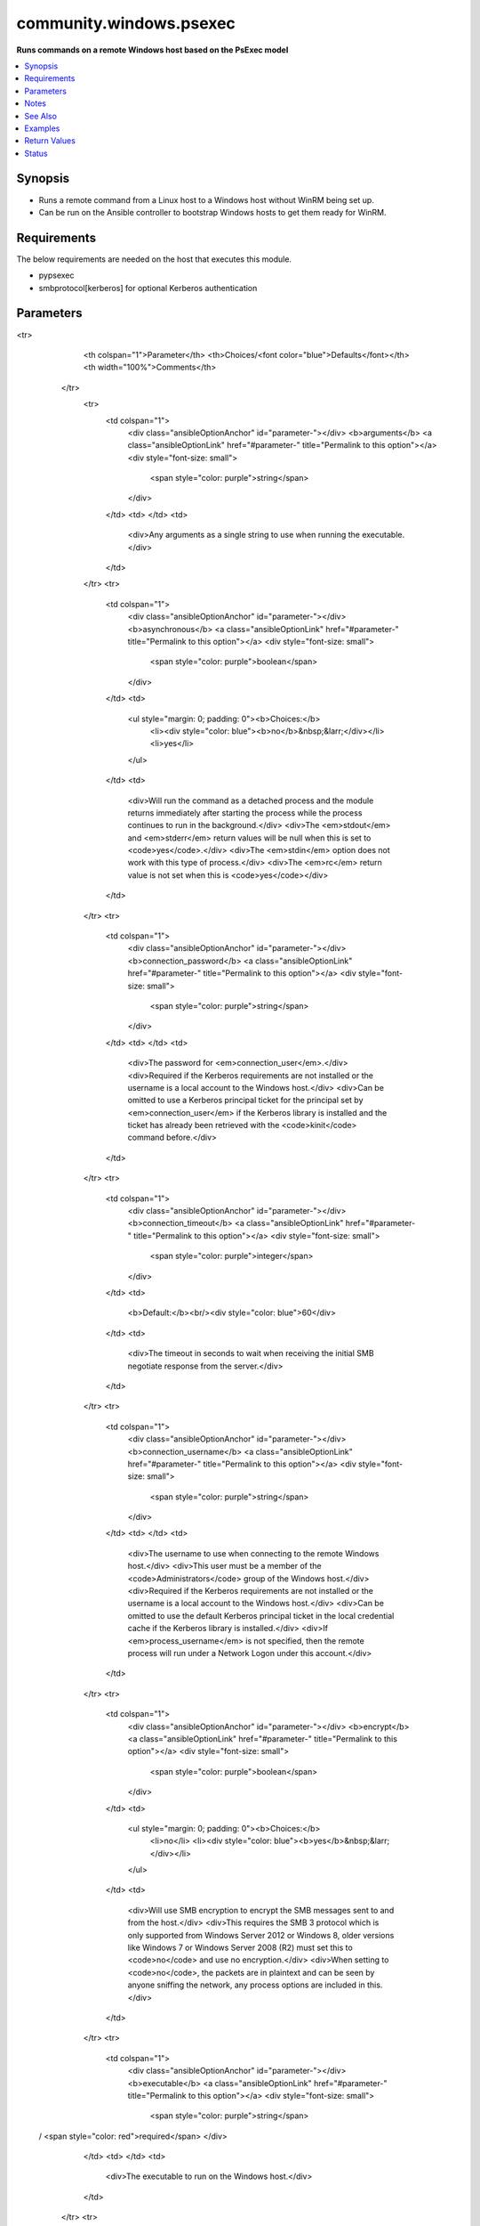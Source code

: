 .. _community.windows.psexec_module:


************************
community.windows.psexec
************************

**Runs commands on a remote Windows host based on the PsExec model**



.. contents::
   :local:
   :depth: 1


Synopsis
--------
- Runs a remote command from a Linux host to a Windows host without WinRM being set up.
- Can be run on the Ansible controller to bootstrap Windows hosts to get them ready for WinRM.



Requirements
------------
The below requirements are needed on the host that executes this module.

- pypsexec
- smbprotocol[kerberos] for optional Kerberos authentication


Parameters
----------

.. raw:: html

    <table  border=0 cellpadding=0 class="documentation-table">
<tr>
            <th colspan="1">Parameter</th>
            <th>Choices/<font color="blue">Defaults</font></th>
            <th width="100%">Comments</th>
        </tr>
            <tr>
                <td colspan="1">
                    <div class="ansibleOptionAnchor" id="parameter-"></div>
                    <b>arguments</b>
                    <a class="ansibleOptionLink" href="#parameter-" title="Permalink to this option"></a>
                    <div style="font-size: small">
                        <span style="color: purple">string</span>
                    </div>
                </td>
                <td>
                </td>
                <td>
                        <div>Any arguments as a single string to use when running the executable.</div>
                </td>
            </tr>
            <tr>
                <td colspan="1">
                    <div class="ansibleOptionAnchor" id="parameter-"></div>
                    <b>asynchronous</b>
                    <a class="ansibleOptionLink" href="#parameter-" title="Permalink to this option"></a>
                    <div style="font-size: small">
                        <span style="color: purple">boolean</span>
                    </div>
                </td>
                <td>
                        <ul style="margin: 0; padding: 0"><b>Choices:</b>
                                    <li><div style="color: blue"><b>no</b>&nbsp;&larr;</div></li>
                                    <li>yes</li>
                        </ul>
                </td>
                <td>
                        <div>Will run the command as a detached process and the module returns immediately after starting the process while the process continues to run in the background.</div>
                        <div>The <em>stdout</em> and <em>stderr</em> return values will be null when this is set to <code>yes</code>.</div>
                        <div>The <em>stdin</em> option does not work with this type of process.</div>
                        <div>The <em>rc</em> return value is not set when this is <code>yes</code></div>
                </td>
            </tr>
            <tr>
                <td colspan="1">
                    <div class="ansibleOptionAnchor" id="parameter-"></div>
                    <b>connection_password</b>
                    <a class="ansibleOptionLink" href="#parameter-" title="Permalink to this option"></a>
                    <div style="font-size: small">
                        <span style="color: purple">string</span>
                    </div>
                </td>
                <td>
                </td>
                <td>
                        <div>The password for <em>connection_user</em>.</div>
                        <div>Required if the Kerberos requirements are not installed or the username is a local account to the Windows host.</div>
                        <div>Can be omitted to use a Kerberos principal ticket for the principal set by <em>connection_user</em> if the Kerberos library is installed and the ticket has already been retrieved with the <code>kinit</code> command before.</div>
                </td>
            </tr>
            <tr>
                <td colspan="1">
                    <div class="ansibleOptionAnchor" id="parameter-"></div>
                    <b>connection_timeout</b>
                    <a class="ansibleOptionLink" href="#parameter-" title="Permalink to this option"></a>
                    <div style="font-size: small">
                        <span style="color: purple">integer</span>
                    </div>
                </td>
                <td>
                        <b>Default:</b><br/><div style="color: blue">60</div>
                </td>
                <td>
                        <div>The timeout in seconds to wait when receiving the initial SMB negotiate response from the server.</div>
                </td>
            </tr>
            <tr>
                <td colspan="1">
                    <div class="ansibleOptionAnchor" id="parameter-"></div>
                    <b>connection_username</b>
                    <a class="ansibleOptionLink" href="#parameter-" title="Permalink to this option"></a>
                    <div style="font-size: small">
                        <span style="color: purple">string</span>
                    </div>
                </td>
                <td>
                </td>
                <td>
                        <div>The username to use when connecting to the remote Windows host.</div>
                        <div>This user must be a member of the <code>Administrators</code> group of the Windows host.</div>
                        <div>Required if the Kerberos requirements are not installed or the username is a local account to the Windows host.</div>
                        <div>Can be omitted to use the default Kerberos principal ticket in the local credential cache if the Kerberos library is installed.</div>
                        <div>If <em>process_username</em> is not specified, then the remote process will run under a Network Logon under this account.</div>
                </td>
            </tr>
            <tr>
                <td colspan="1">
                    <div class="ansibleOptionAnchor" id="parameter-"></div>
                    <b>encrypt</b>
                    <a class="ansibleOptionLink" href="#parameter-" title="Permalink to this option"></a>
                    <div style="font-size: small">
                        <span style="color: purple">boolean</span>
                    </div>
                </td>
                <td>
                        <ul style="margin: 0; padding: 0"><b>Choices:</b>
                                    <li>no</li>
                                    <li><div style="color: blue"><b>yes</b>&nbsp;&larr;</div></li>
                        </ul>
                </td>
                <td>
                        <div>Will use SMB encryption to encrypt the SMB messages sent to and from the host.</div>
                        <div>This requires the SMB 3 protocol which is only supported from Windows Server 2012 or Windows 8, older versions like Windows 7 or Windows Server 2008 (R2) must set this to <code>no</code> and use no encryption.</div>
                        <div>When setting to <code>no</code>, the packets are in plaintext and can be seen by anyone sniffing the network, any process options are included in this.</div>
                </td>
            </tr>
            <tr>
                <td colspan="1">
                    <div class="ansibleOptionAnchor" id="parameter-"></div>
                    <b>executable</b>
                    <a class="ansibleOptionLink" href="#parameter-" title="Permalink to this option"></a>
                    <div style="font-size: small">
                        <span style="color: purple">string</span>
 / <span style="color: red">required</span>                    </div>
                </td>
                <td>
                </td>
                <td>
                        <div>The executable to run on the Windows host.</div>
                </td>
            </tr>
            <tr>
                <td colspan="1">
                    <div class="ansibleOptionAnchor" id="parameter-"></div>
                    <b>hostname</b>
                    <a class="ansibleOptionLink" href="#parameter-" title="Permalink to this option"></a>
                    <div style="font-size: small">
                        <span style="color: purple">string</span>
 / <span style="color: red">required</span>                    </div>
                </td>
                <td>
                </td>
                <td>
                        <div>The remote Windows host to connect to, can be either an IP address or a hostname.</div>
                </td>
            </tr>
            <tr>
                <td colspan="1">
                    <div class="ansibleOptionAnchor" id="parameter-"></div>
                    <b>integrity_level</b>
                    <a class="ansibleOptionLink" href="#parameter-" title="Permalink to this option"></a>
                    <div style="font-size: small">
                        <span style="color: purple">string</span>
                    </div>
                </td>
                <td>
                        <ul style="margin: 0; padding: 0"><b>Choices:</b>
                                    <li>limited</li>
                                    <li><div style="color: blue"><b>default</b>&nbsp;&larr;</div></li>
                                    <li>elevated</li>
                        </ul>
                </td>
                <td>
                        <div>The integrity level of the process when <em>process_username</em> is defined and is not equal to <code>System</code>.</div>
                        <div>When <code>default</code>, the default integrity level based on the system setup.</div>
                        <div>When <code>elevated</code>, the command will be run with Administrative rights.</div>
                        <div>When <code>limited</code>, the command will be forced to run with non-Administrative rights.</div>
                </td>
            </tr>
            <tr>
                <td colspan="1">
                    <div class="ansibleOptionAnchor" id="parameter-"></div>
                    <b>interactive</b>
                    <a class="ansibleOptionLink" href="#parameter-" title="Permalink to this option"></a>
                    <div style="font-size: small">
                        <span style="color: purple">boolean</span>
                    </div>
                </td>
                <td>
                        <ul style="margin: 0; padding: 0"><b>Choices:</b>
                                    <li><div style="color: blue"><b>no</b>&nbsp;&larr;</div></li>
                                    <li>yes</li>
                        </ul>
                </td>
                <td>
                        <div>Will run the process as an interactive process that shows a process Window of the Windows session specified by <em>interactive_session</em>.</div>
                        <div>The <em>stdout</em> and <em>stderr</em> return values will be null when this is set to <code>yes</code>.</div>
                        <div>The <em>stdin</em> option does not work with this type of process.</div>
                </td>
            </tr>
            <tr>
                <td colspan="1">
                    <div class="ansibleOptionAnchor" id="parameter-"></div>
                    <b>interactive_session</b>
                    <a class="ansibleOptionLink" href="#parameter-" title="Permalink to this option"></a>
                    <div style="font-size: small">
                        <span style="color: purple">integer</span>
                    </div>
                </td>
                <td>
                        <b>Default:</b><br/><div style="color: blue">0</div>
                </td>
                <td>
                        <div>The Windows session ID to use when displaying the interactive process on the remote Windows host.</div>
                        <div>This is only valid when <em>interactive</em> is <code>yes</code>.</div>
                        <div>The default is <code>0</code> which is the console session of the Windows host.</div>
                </td>
            </tr>
            <tr>
                <td colspan="1">
                    <div class="ansibleOptionAnchor" id="parameter-"></div>
                    <b>load_profile</b>
                    <a class="ansibleOptionLink" href="#parameter-" title="Permalink to this option"></a>
                    <div style="font-size: small">
                        <span style="color: purple">boolean</span>
                    </div>
                </td>
                <td>
                        <ul style="margin: 0; padding: 0"><b>Choices:</b>
                                    <li>no</li>
                                    <li><div style="color: blue"><b>yes</b>&nbsp;&larr;</div></li>
                        </ul>
                </td>
                <td>
                        <div>Runs the remote command with the user&#x27;s profile loaded.</div>
                </td>
            </tr>
            <tr>
                <td colspan="1">
                    <div class="ansibleOptionAnchor" id="parameter-"></div>
                    <b>port</b>
                    <a class="ansibleOptionLink" href="#parameter-" title="Permalink to this option"></a>
                    <div style="font-size: small">
                        <span style="color: purple">integer</span>
                    </div>
                </td>
                <td>
                        <b>Default:</b><br/><div style="color: blue">445</div>
                </td>
                <td>
                        <div>The port that the remote SMB service is listening on.</div>
                </td>
            </tr>
            <tr>
                <td colspan="1">
                    <div class="ansibleOptionAnchor" id="parameter-"></div>
                    <b>priority</b>
                    <a class="ansibleOptionLink" href="#parameter-" title="Permalink to this option"></a>
                    <div style="font-size: small">
                        <span style="color: purple">string</span>
                    </div>
                </td>
                <td>
                        <ul style="margin: 0; padding: 0"><b>Choices:</b>
                                    <li>above_normal</li>
                                    <li>below_normal</li>
                                    <li>high</li>
                                    <li>idle</li>
                                    <li><div style="color: blue"><b>normal</b>&nbsp;&larr;</div></li>
                                    <li>realtime</li>
                        </ul>
                </td>
                <td>
                        <div>Set the command&#x27;s priority on the Windows host.</div>
                        <div>See <a href='https://msdn.microsoft.com/en-us/library/windows/desktop/ms683211.aspx'>https://msdn.microsoft.com/en-us/library/windows/desktop/ms683211.aspx</a> for more details.</div>
                </td>
            </tr>
            <tr>
                <td colspan="1">
                    <div class="ansibleOptionAnchor" id="parameter-"></div>
                    <b>process_password</b>
                    <a class="ansibleOptionLink" href="#parameter-" title="Permalink to this option"></a>
                    <div style="font-size: small">
                        <span style="color: purple">string</span>
                    </div>
                </td>
                <td>
                </td>
                <td>
                        <div>The password for <em>process_username</em>.</div>
                        <div>Required if <em>process_username</em> is defined and not <code>System</code>.</div>
                </td>
            </tr>
            <tr>
                <td colspan="1">
                    <div class="ansibleOptionAnchor" id="parameter-"></div>
                    <b>process_timeout</b>
                    <a class="ansibleOptionLink" href="#parameter-" title="Permalink to this option"></a>
                    <div style="font-size: small">
                        <span style="color: purple">integer</span>
                    </div>
                </td>
                <td>
                        <b>Default:</b><br/><div style="color: blue">0</div>
                </td>
                <td>
                        <div>The timeout in seconds that is placed upon the running process.</div>
                        <div>A value of <code>0</code> means no timeout.</div>
                </td>
            </tr>
            <tr>
                <td colspan="1">
                    <div class="ansibleOptionAnchor" id="parameter-"></div>
                    <b>process_username</b>
                    <a class="ansibleOptionLink" href="#parameter-" title="Permalink to this option"></a>
                    <div style="font-size: small">
                        <span style="color: purple">string</span>
                    </div>
                </td>
                <td>
                </td>
                <td>
                        <div>The user to run the process as.</div>
                        <div>This can be set to run the process under an Interactive logon of the specified account which bypasses limitations of a Network logon used when this isn&#x27;t specified.</div>
                        <div>If omitted then the process is run under the same account as <em>connection_username</em> with a Network logon.</div>
                        <div>Set to <code>System</code> to run as the builtin SYSTEM account, no password is required with this account.</div>
                        <div>If <em>encrypt</em> is <code>no</code>, the username and password are sent as a simple XOR scrambled byte string that is not encrypted. No special tools are required to get the username and password just knowledge of the protocol.</div>
                </td>
            </tr>
            <tr>
                <td colspan="1">
                    <div class="ansibleOptionAnchor" id="parameter-"></div>
                    <b>show_ui_on_logon_screen</b>
                    <a class="ansibleOptionLink" href="#parameter-" title="Permalink to this option"></a>
                    <div style="font-size: small">
                        <span style="color: purple">boolean</span>
                    </div>
                </td>
                <td>
                        <ul style="margin: 0; padding: 0"><b>Choices:</b>
                                    <li><div style="color: blue"><b>no</b>&nbsp;&larr;</div></li>
                                    <li>yes</li>
                        </ul>
                </td>
                <td>
                        <div>Shows the process UI on the Winlogon secure desktop when <em>process_username</em> is <code>System</code>.</div>
                </td>
            </tr>
            <tr>
                <td colspan="1">
                    <div class="ansibleOptionAnchor" id="parameter-"></div>
                    <b>stdin</b>
                    <a class="ansibleOptionLink" href="#parameter-" title="Permalink to this option"></a>
                    <div style="font-size: small">
                        <span style="color: purple">string</span>
                    </div>
                </td>
                <td>
                </td>
                <td>
                        <div>Data to send on the stdin pipe once the process has started.</div>
                        <div>This option has no effect when <em>interactive</em> or <em>asynchronous</em> is <code>yes</code>.</div>
                </td>
            </tr>
            <tr>
                <td colspan="1">
                    <div class="ansibleOptionAnchor" id="parameter-"></div>
                    <b>working_directory</b>
                    <a class="ansibleOptionLink" href="#parameter-" title="Permalink to this option"></a>
                    <div style="font-size: small">
                        <span style="color: purple">string</span>
                    </div>
                </td>
                <td>
                        <b>Default:</b><br/><div style="color: blue">"C:\\Windows\\System32"</div>
                </td>
                <td>
                        <div>Changes the working directory set when starting the process.</div>
                </td>
            </tr>
    </table>
    <br/>


Notes
-----

.. note::
   - This module requires the Windows host to have SMB configured and enabled, and port 445 opened on the firewall.
   - This module will wait until the process is finished unless *asynchronous* is ``yes``, ensure the process is run as a non-interactive command to avoid infinite hangs waiting for input.
   - The *connection_username* must be a member of the local Administrator group of the Windows host. For non-domain joined hosts, the ``LocalAccountTokenFilterPolicy`` should be set to ``1`` to ensure this works, see https://support.microsoft.com/en-us/help/951016/description-of-user-account-control-and-remote-restrictions-in-windows.
   - For more information on this module and the various host requirements, see https://github.com/jborean93/pypsexec.


See Also
--------

.. seealso::

   :ref:`ansible.builtin.raw_module`
      The official documentation on the **ansible.builtin.raw** module.
   :ref:`ansible.windows.win_command_module`
      The official documentation on the **ansible.windows.win_command** module.
   :ref:`community.windows.win_psexec_module`
      The official documentation on the **community.windows.win_psexec** module.
   :ref:`ansible.windows.win_shell_module`
      The official documentation on the **ansible.windows.win_shell** module.


Examples
--------

.. code-block:: yaml+jinja

    - name: Run a cmd.exe command
      community.windows.psexec:
        hostname: server
        connection_username: username
        connection_password: password
        executable: cmd.exe
        arguments: /c echo Hello World

    - name: Run a PowerShell command
      community.windows.psexec:
        hostname: server.domain.local
        connection_username: username@DOMAIN.LOCAL
        connection_password: password
        executable: powershell.exe
        arguments: Write-Host Hello World

    - name: Send data through stdin
      community.windows.psexec:
        hostname: 192.168.1.2
        connection_username: username
        connection_password: password
        executable: powershell.exe
        arguments: '-'
        stdin: |
          Write-Host Hello World
          Write-Error Error Message
          exit 0

    - name: Run the process as a different user
      community.windows.psexec:
        hostname: server
        connection_user: username
        connection_password: password
        executable: whoami.exe
        arguments: /all
        process_username: anotheruser
        process_password: anotherpassword

    - name: Run the process asynchronously
      community.windows.psexec:
        hostname: server
        connection_username: username
        connection_password: password
        executable: cmd.exe
        arguments: /c rmdir C:\temp
        asynchronous: yes

    - name: Use Kerberos authentication for the connection (requires smbprotocol[kerberos])
      community.windows.psexec:
        hostname: host.domain.local
        connection_username: user@DOMAIN.LOCAL
        executable: C:\some\path\to\executable.exe
        arguments: /s

    - name: Disable encryption to work with WIndows 7/Server 2008 (R2)
      community.windows.psexec:
        hostanme: windows-pc
        connection_username: Administrator
        connection_password: Password01
        encrypt: no
        integrity_level: elevated
        process_username: Administrator
        process_password: Password01
        executable: powershell.exe
        arguments: (New-Object -ComObject Microsoft.Update.Session).CreateUpdateInstaller().IsBusy

    - name: Download and run ConfigureRemotingForAnsible.ps1 to setup WinRM
      community.windows.psexec:
        hostname: '{{ hostvars[inventory_hostname]["ansible_host"] | default(inventory_hostname) }}'
        connection_username: '{{ ansible_user }}'
        connection_password: '{{ ansible_password }}'
        encrypt: yes
        executable: powershell.exe
        arguments: '-'
        stdin: |
          $ErrorActionPreference = "Stop"
          $sec_protocols = [Net.ServicePointManager]::SecurityProtocol -bor [Net.SecurityProtocolType]::SystemDefault
          $sec_protocols = $sec_protocols -bor [Net.SecurityProtocolType]::Tls12
          [Net.ServicePointManager]::SecurityProtocol = $sec_protocols
          $url = "https://github.com/ansible/ansible/raw/devel/examples/scripts/ConfigureRemotingForAnsible.ps1"
          Invoke-Expression ((New-Object Net.WebClient).DownloadString($url))
          exit
      delegate_to: localhost



Return Values
-------------
Common return values are documented `here <https://docs.ansible.com/ansible/latest/reference_appendices/common_return_values.html#common-return-values>`_, the following are the fields unique to this module:

.. raw:: html

    <table border=0 cellpadding=0 class="documentation-table">
        <tr>
            <th colspan="1">Key</th>
            <th>Returned</th>
            <th width="100%">Description</th>
        </tr>
            <tr>
                <td colspan="1">
                    <div class="ansibleOptionAnchor" id="return-"></div>
                    <b>msg</b>
                    <a class="ansibleOptionLink" href="#return-" title="Permalink to this return value"></a>
                    <div style="font-size: small">
                      <span style="color: purple">string</span>
                    </div>
                </td>
                <td>module failed</td>
                <td>
                            <div>Any exception details when trying to run the process</div>
                    <br/>
                        <div style="font-size: smaller"><b>Sample:</b></div>
                        <div style="font-size: smaller; color: blue; word-wrap: break-word; word-break: break-all;">Received exception from remote PAExec service: Failed to start &quot;invalid.exe&quot;. The system cannot find the file specified. [Err=0x2, 2]</div>
                </td>
            </tr>
            <tr>
                <td colspan="1">
                    <div class="ansibleOptionAnchor" id="return-"></div>
                    <b>pid</b>
                    <a class="ansibleOptionLink" href="#return-" title="Permalink to this return value"></a>
                    <div style="font-size: small">
                      <span style="color: purple">integer</span>
                    </div>
                </td>
                <td>success and asynchronous is &#x27;yes&#x27;</td>
                <td>
                            <div>The process ID of the asynchronous process that was created</div>
                    <br/>
                        <div style="font-size: smaller"><b>Sample:</b></div>
                        <div style="font-size: smaller; color: blue; word-wrap: break-word; word-break: break-all;">719</div>
                </td>
            </tr>
            <tr>
                <td colspan="1">
                    <div class="ansibleOptionAnchor" id="return-"></div>
                    <b>rc</b>
                    <a class="ansibleOptionLink" href="#return-" title="Permalink to this return value"></a>
                    <div style="font-size: small">
                      <span style="color: purple">integer</span>
                    </div>
                </td>
                <td>success and asynchronous is &#x27;no&#x27;</td>
                <td>
                            <div>The return code of the remote process</div>
                    <br/>
                </td>
            </tr>
            <tr>
                <td colspan="1">
                    <div class="ansibleOptionAnchor" id="return-"></div>
                    <b>stderr</b>
                    <a class="ansibleOptionLink" href="#return-" title="Permalink to this return value"></a>
                    <div style="font-size: small">
                      <span style="color: purple">string</span>
                    </div>
                </td>
                <td>success and interactive or asynchronous is &#x27;no&#x27;</td>
                <td>
                            <div>The stderr from the remote process</div>
                    <br/>
                        <div style="font-size: smaller"><b>Sample:</b></div>
                        <div style="font-size: smaller; color: blue; word-wrap: break-word; word-break: break-all;">Error [10] running process</div>
                </td>
            </tr>
            <tr>
                <td colspan="1">
                    <div class="ansibleOptionAnchor" id="return-"></div>
                    <b>stdout</b>
                    <a class="ansibleOptionLink" href="#return-" title="Permalink to this return value"></a>
                    <div style="font-size: small">
                      <span style="color: purple">string</span>
                    </div>
                </td>
                <td>success and interactive or asynchronous is &#x27;no&#x27;</td>
                <td>
                            <div>The stdout from the remote process</div>
                    <br/>
                        <div style="font-size: smaller"><b>Sample:</b></div>
                        <div style="font-size: smaller; color: blue; word-wrap: break-word; word-break: break-all;">Hello World</div>
                </td>
            </tr>
    </table>
    <br/><br/>


Status
------


Authors
~~~~~~~

- Jordan Borean (@jborean93)
